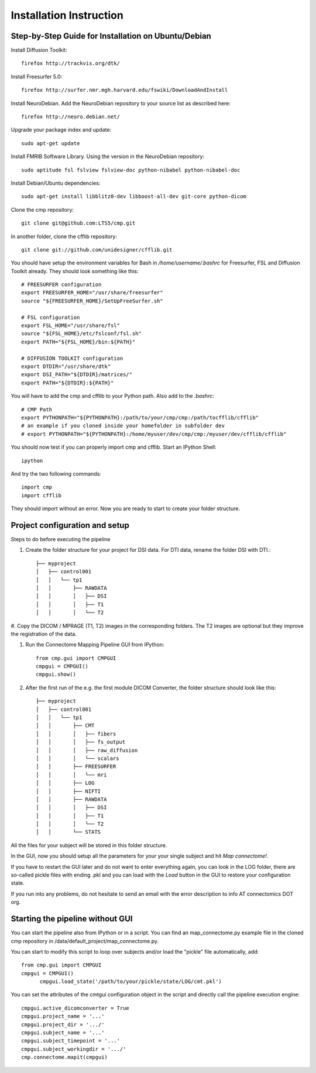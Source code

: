 ========================
Installation Instruction
========================

Step-by-Step Guide for Installation on Ubuntu/Debian
----------------------------------------------------

Install Diffusion Toolkit::

	firefox http://trackvis.org/dtk/

Install Freesurfer 5.0::

  firefox http://surfer.nmr.mgh.harvard.edu/fswiki/DownloadAndInstall
  
Install NeuroDebian. Add the NeuroDebian repository to your source list as described here::

	firefox http://neuro.debian.net/

Upgrade your package index and update::

  sudo apt-get update
  
Install FMRIB Software Library. Using the version in the NeuroDebian repository::

	sudo aptitude fsl fslview fslview-doc python-nibabel python-nibabel-doc

Install Debian/Ubuntu dependencies::

	sudo apt-get install libblitz0-dev libboost-all-dev git-core python-dicom

Clone the cmp repository::

	git clone git@github.com:LTS5/cmp.git

In another folder, clone the cfflib repository::

  git clone git://github.com/unidesigner/cfflib.git

You should have setup the environment variables for Bash in */home/username/.bashrc* for
Freesurfer, FSL and Diffusion Toolkit already. They should look something like this::

	# FREESURFER configuration
	export FREESURFER_HOME="/usr/share/freesurfer"
	source "${FREESURFER_HOME}/SetUpFreeSurfer.sh"
	
	# FSL configuration
	export FSL_HOME="/usr/share/fsl"
	source "${FSL_HOME}/etc/fslconf/fsl.sh"
	export PATH="${FSL_HOME}/bin:${PATH}"
	
	# DIFFUSION TOOLKIT configuration
	export DTDIR="/usr/share/dtk"
	export DSI_PATH="${DTDIR}/matrices/"
	export PATH="${DTDIR}:${PATH}"
	
You will have to add the cmp and cfflib to your Python path. Also add to the *.bashrc*::

	# CMP Path
	export PYTHONPATH="${PYTHONPATH}:/path/to/your/cmp/cmp:/path/tocfflib/cfflib"
	# an example if you cloned inside your homefolder in subfolder dev
	# export PYTHONPATH="${PYTHONPATH}:/home/myuser/dev/cmp/cmp:/myuser/dev/cfflib/cfflib"

You should now test if you can properly import cmp and cfflib. Start an IPython Shell::

  ipython
  
And try the two following commands::

  import cmp
  import cfflib
  
They should import without an error. Now you are ready to start to create your folder structure.


Project configuration and setup
-------------------------------

Steps to do before executing the pipeline

#. Create the folder structure for your project for DSI data. For DTI data, rename the folder DSI with DTI.::

	├── myproject
	│   ├── control001
	│   │   └── tp1
	│   │       ├── RAWDATA
	│   │       │   ├── DSI
	│   │       │   ├── T1
	│   │       │   └── T2


#. Copy the DICOM / MPRAGE (T1, T2) images in the corresponding folders. The T2 images
are optional but they improve the registration of the data.

#. Run the Connectome Mapping Pipeline GUI from IPython::

    from cmp.gui import CMPGUI
    cmpgui = CMPGUI()
    cmpgui.show()

#. After the first run of the e.g. the first module DICOM Converter, the folder structure should look like this::

	├── myproject
	│   ├── control001
	│   │   └── tp1
	│   │       ├── CMT
	│   │       │   ├── fibers
	│   │       │   ├── fs_output
	│   │       │   ├── raw_diffusion
	│   │       │   └── scalars
	│   │       ├── FREESURFER
	│   │       │   └── mri
	│   │       ├── LOG
	│   │       ├── NIFTI
	│   │       ├── RAWDATA
	│   │       │   ├── DSI
	│   │       │   ├── T1
	│   │       │   └── T2
	│   │       └── STATS

All the files for your subject will be stored in this folder structure.

In the GUI, now you should setup all the parameters for your your single subject and hit *Map connectome!*.

If you have to restart the GUI later and do not want to enter everything again, you can look in the LOG folder,
there are so-called pickle files with ending .pkl and you can load with the *Load* button in the GUI to restore your configuration state.

If you run into any problems, do not hesitate to send an email with the error description to info AT connectomics DOT org.

Starting the pipeline without GUI
---------------------------------
You can start the pipeline also from IPython or in a script. You can find an map_connectome.py example file
in the cloned cmp repository in /data/default_project/map_connectome.py.

You can start to modify this script to loop over subjects and/or load the "pickle" file automatically, add::

  from cmp.gui import CMPGUI
  cmpgui = CMPGUI()
	cmpgui.load_state('/path/to/your/pickle/state/LOG/cmt.pkl')

You can set the attributes of the cmtgui configuration object in the script and directly call the pipeline execution engine::

	cmpgui.active_dicomconverter = True
	cmpgui.project_name = '...'
	cmpgui.project_dir = '.../'
	cmpgui.subject_name = '...'
	cmpgui.subject_timepoint = '...'
	cmpgui.subject_workingdir = '.../'
	cmp.connectome.mapit(cmpgui)

